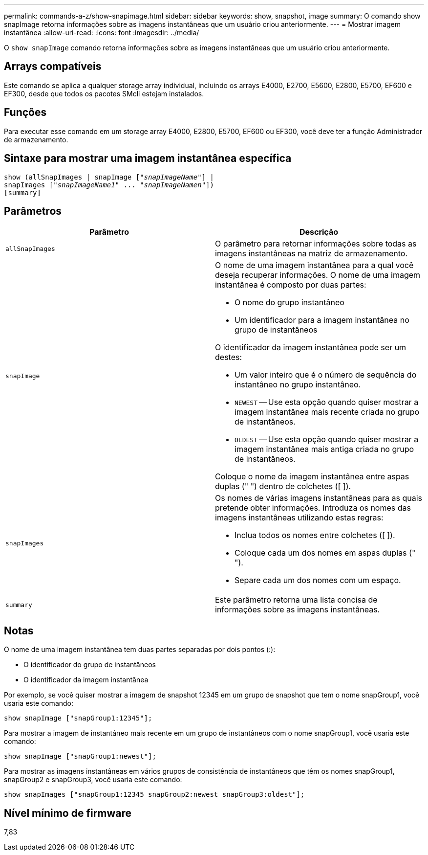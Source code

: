 ---
permalink: commands-a-z/show-snapimage.html 
sidebar: sidebar 
keywords: show, snapshot, image 
summary: O comando show snapImage retorna informações sobre as imagens instantâneas que um usuário criou anteriormente. 
---
= Mostrar imagem instantânea
:allow-uri-read: 
:icons: font
:imagesdir: ../media/


[role="lead"]
O `show snapImage` comando retorna informações sobre as imagens instantâneas que um usuário criou anteriormente.



== Arrays compatíveis

Este comando se aplica a qualquer storage array individual, incluindo os arrays E4000, E2700, E5600, E2800, E5700, EF600 e EF300, desde que todos os pacotes SMcli estejam instalados.



== Funções

Para executar esse comando em um storage array E4000, E2800, E5700, EF600 ou EF300, você deve ter a função Administrador de armazenamento.



== Sintaxe para mostrar uma imagem instantânea específica

[source, cli, subs="+macros"]
----
show (allSnapImages | snapImage pass:quotes[["_snapImageName_"]] |
snapImages pass:quotes[["_snapImageName1_" ... "_snapImageNamen_"]])
[summary]
----


== Parâmetros

[cols="2*"]
|===
| Parâmetro | Descrição 


 a| 
`allSnapImages`
 a| 
O parâmetro para retornar informações sobre todas as imagens instantâneas na matriz de armazenamento.



 a| 
`snapImage`
 a| 
O nome de uma imagem instantânea para a qual você deseja recuperar informações. O nome de uma imagem instantânea é composto por duas partes:

* O nome do grupo instantâneo
* Um identificador para a imagem instantânea no grupo de instantâneos


O identificador da imagem instantânea pode ser um destes:

* Um valor inteiro que é o número de sequência do instantâneo no grupo instantâneo.
* `NEWEST` -- Use esta opção quando quiser mostrar a imagem instantânea mais recente criada no grupo de instantâneos.
* `OLDEST` -- Use esta opção quando quiser mostrar a imagem instantânea mais antiga criada no grupo de instantâneos.


Coloque o nome da imagem instantânea entre aspas duplas (" ") dentro de colchetes ([ ]).



 a| 
`snapImages`
 a| 
Os nomes de várias imagens instantâneas para as quais pretende obter informações. Introduza os nomes das imagens instantâneas utilizando estas regras:

* Inclua todos os nomes entre colchetes ([ ]).
* Coloque cada um dos nomes em aspas duplas (" ").
* Separe cada um dos nomes com um espaço.




 a| 
`summary`
 a| 
Este parâmetro retorna uma lista concisa de informações sobre as imagens instantâneas.

|===


== Notas

O nome de uma imagem instantânea tem duas partes separadas por dois pontos (:):

* O identificador do grupo de instantâneos
* O identificador da imagem instantânea


Por exemplo, se você quiser mostrar a imagem de snapshot 12345 em um grupo de snapshot que tem o nome snapGroup1, você usaria este comando:

[listing]
----
show snapImage ["snapGroup1:12345"];
----
Para mostrar a imagem de instantâneo mais recente em um grupo de instantâneos com o nome snapGroup1, você usaria este comando:

[listing]
----
show snapImage ["snapGroup1:newest"];
----
Para mostrar as imagens instantâneas em vários grupos de consistência de instantâneos que têm os nomes snapGroup1, snapGroup2 e snapGroup3, você usaria este comando:

[listing]
----
show snapImages ["snapGroup1:12345 snapGroup2:newest snapGroup3:oldest"];
----


== Nível mínimo de firmware

7,83
